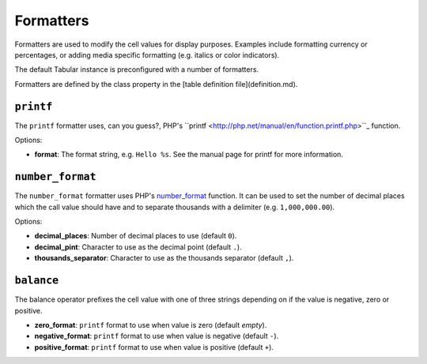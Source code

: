 Formatters
==========

Formatters are used to modify the cell values for display purposes. Examples
include formatting currency or percentages, or adding media specific
formatting (e.g. italics or color indicators).

The default Tabular instance is preconfigured with a number of formatters.

Formatters are defined by the class property in the [table definition
file](definition.md).

``printf``
----------

The ``printf`` formatter uses, can you guess?, PHP's
``printf <http://php.net/manual/en/function.printf.php>``_ function.

Options:

- **format**: The format string, e.g. ``Hello %s``. See the manual page for
  printf for more information.

``number_format``
-----------------

The ``number_format`` formatter uses PHP's
`number_format <http://php.net/manual/en/function.number_format.php>`_ function.
It can be used to set the number of decimal places which the call value should
have and to separate thousands with a delimiter (e.g. ``1,000,000.00``).

Options:

- **decimal_places**: Number of decimal places to use (default ``0``).
- **decimal_pint**: Character to use as the decimal point (default ``.``).
- **thousands_separator**: Character to use as the thousands separator
  (default ``,``).

``balance``
-----------

The balance operator prefixes the cell value with one of three strings
depending on if the value is negative, zero or positive.

- **zero_format**: ``printf`` format to use when value is zero (default *empty*).
- **negative_format**: ``printf`` format to use when value is negative (default
  ``-``).
- **positive_format**: ``printf`` format to use when value is positive (default
  ``+``).
